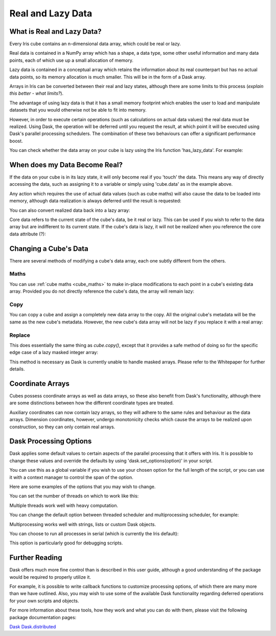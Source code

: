 .. _real_and_lazy_data:

==================
Real and Lazy Data
==================

What is Real and Lazy Data?
---------------------------

Every Iris cube contains an n-dimensional data array, which could be real or
lazy.

Real data is contained in a NumPy array which has a shape, a data type, some
other useful information and many data points, each of which use up a small
allocation of memory.

Lazy data is contained in a conceptual array which retains the information
about its real counterpart but has no actual data points, so its memory
allocation is much smaller.  This will be in the form of a Dask array.

Arrays in Iris can be converted between their real and lazy states,
although there are some limits to this process (*explain this better - what
limits?*).

The advantage of using lazy data is that it has a small memory footprint which
enables the user to load and manipulate datasets that you would otherwise not
be able to fit into memory.

However, in order to execute certain operations (such as calculations on actual
data values) the real data must be realized.  Using Dask, the operation will
be deferred until you request the result, at which point it will be executed
using Dask's parallel processing schedulers.  The combination of these two
behaviours can offer a significant performance boost.

You can check whether the data array on your cube is lazy using the Iris
function 'has_lazy_data'.  For example:

.. doctest::

    >>> import iris
    >>> cube = iris.load_cube(filename, 'air_temp.pp')
    >>> cube.has_lazy_data()
    True
    >>> cube.data
    >>> cube.has_lazy_data()
    False

When does my Data Become Real?
------------------------------

If the data on your cube is in its lazy state, it will only become real if you
'touch' the data.  This means any way of directly accessing the data, such as
assigning it to a variable or simply using 'cube.data' as in the example above.

Any action which requires the use of actual data values (such as cube maths)
will also cause the data to be loaded into memory, although data realization
is always deferred until the result is requested:

.. doctest::

    >>> cube = iris.load_cube(iris.sample_data_path('air_temp.pp'))
    >>> cube.has_lazy_data()
    True
    >>> cube += 5
    >>> cube.has_lazy_data()
    True
    >>> cube.data
    >>> cube.has_lazy_data()
    False

You can also convert realized data back into a lazy array:

.. doctest::

    >>> cube.has_lazy_data()
    False
    >>> cube.data = cube.lazy_data()
    >>> cube.has_lazy_data()
    True

Core data refers to the current state of the cube's data, be it real or
lazy.  This can be used if you wish to refer to the data array but are
indifferent to its current state.  If the cube's data is lazy, it will not be
realized when you reference the core data attribute (?):

.. doctest::

    >>> cube = iris.load_cube(iris.sample_data_path('air_temp.pp'))
    >>> cube.has_lazy_data()
    True
    >>> the_data = cube.core_data()
    >>> cube.has_lazy_data()
    True
    >>> real_data = cube.data
    >>> cube.has_lazy_data()
    False


Changing a Cube's Data
----------------------

There are several methods of modifying a cube's data array, each one subtly
different from the others.

Maths
^^^^^

You can use :ref:`cube maths <cube_maths>` to make in-place modifications to
each point in a cube's existing data array.  Provided you do not directly
reference the cube's data, the array will remain lazy:

.. doctest::

    >>> cube = iris.load_cube(iris.sample_data_path('air_temp.pp'))
    >>> cube.has_lazy_data()
    True
    >>> cube *= 10
    >>> cube.has_lazy_data()
    True

Copy
^^^^

You can copy a cube and assign a completely new data array to the copy. All the
original cube's metadata will be the same as the new cube's metadata.  However,
the new cube's data array will not be lazy if you replace it with a real array:

.. doctest::

    >>> import numpy as np
    >>> data = np.zeros((73, 96))
    >>> new_cube = cube.copy(data=data)
    >>> new_cube.has_lazy_data()
    False

Replace
^^^^^^^

This does essentially the same thing as `cube.copy()`, except that it provides
a safe method of doing so for the specific edge case of a lazy masked integer
array:

.. doctest::

    >>> values = np.zeros((73, 96), dtype=int)
    >>> data =np.ma.masked_values(values, 0)
    >>> print(data)
    [[-- -- -- ..., -- -- --]
     [-- -- -- ..., -- -- --]
     [-- -- -- ..., -- -- --]
     ...,
     [-- -- -- ..., -- -- --]
     [-- -- -- ..., -- -- --]
     [-- -- -- ..., -- -- --]]
    >>> new_cube = cube.copy(data=data)
    >>> new_cube.has_lazy_data()
    False
    >>> new_cube.data = new_cube.lazy_data()
    >>> new_cube.has_lazy_data()
    True

This method is necessary as Dask is currently unable to handle masked arrays.
Please refer to the Whitepaper for further details.


Coordinate Arrays
-----------------

Cubes possess coordinate arrays as well as data arrays, so these also benefit
from Dask's functionality, although there are some distinctions between how
the different coordinate types are treated.

Auxiliary coordinates can now contain lazy arrays, so they will adhere to the
same rules and behaviour as the data arrays.  Dimension coordinates, however,
undergo monotonicity checks which cause the arrays to be realized upon
construction, so they can only contain real arrays.


Dask Processing Options
-----------------------
Dask applies some default values to certain aspects of the parallel processing
that it offers with Iris. It is possible to change these values and override
the defaults by using 'dask.set_options(option)' in your script.

You can use this as a global variable if you wish to use your chosen option for
the full length of the script, or you can use it with a context manager to
control the span of the option.

Here are some examples of the options that you may wish to change.

You can set the number of threads on which to work like this:

.. doctest::

    >>> import dask
    >>> from multiprocessing.pool import ThreadPool
    >>> with dask.set_options(pool=ThreadPool(4)):
    ...     x.compute()

Multiple threads work well with heavy computation.


You can change the default option between threaded scheduler and
multiprocessing scheduler, for example:

.. doctest::

    >>> with dask.set_options(get=dask.multiprocessing.get):
    ...     x.sum().compute()

Multiprocessing works well with strings, lists or custom Dask objects.


You can choose to run all processes in serial (which is currently the Iris
default):

.. doctest::

    >>> dask.set_options(get=dask.async.get_sync)

This option is particularly good for debugging scripts.


Further Reading
---------------

Dask offers much more fine control than is described in this user guide,
although a good understanding of the package would be required to properly
utilize it.

For example, it is possible to write callback functions to customize processing
options, of which there are many more than we have outlined.  Also, you may
wish to use some of the available Dask functionality regarding deferred
operations for your own scripts and objects.

For more information about these tools, how they work and what you can do with
them, please visit the following package documentation pages:

.. _Dask: http://dask.pydata.org/en/latest/
.. _Dask.distributed: http://distributed.readthedocs.io/en/latest/

`Dask`_
`Dask.distributed`_



